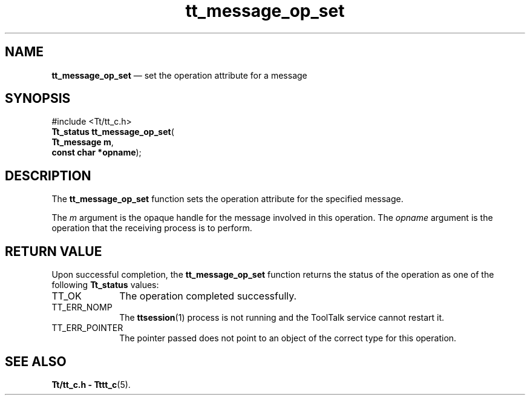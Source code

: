'\" t
...\" op_set.sgm /main/5 1996/08/30 13:40:35 rws $
...\" op_set.sgm /main/5 1996/08/30 13:40:35 rws $-->
.de P!
.fl
\!!1 setgray
.fl
\\&.\"
.fl
\!!0 setgray
.fl			\" force out current output buffer
\!!save /psv exch def currentpoint translate 0 0 moveto
\!!/showpage{}def
.fl			\" prolog
.sy sed -e 's/^/!/' \\$1\" bring in postscript file
\!!psv restore
.
.de pF
.ie     \\*(f1 .ds f1 \\n(.f
.el .ie \\*(f2 .ds f2 \\n(.f
.el .ie \\*(f3 .ds f3 \\n(.f
.el .ie \\*(f4 .ds f4 \\n(.f
.el .tm ? font overflow
.ft \\$1
..
.de fP
.ie     !\\*(f4 \{\
.	ft \\*(f4
.	ds f4\"
'	br \}
.el .ie !\\*(f3 \{\
.	ft \\*(f3
.	ds f3\"
'	br \}
.el .ie !\\*(f2 \{\
.	ft \\*(f2
.	ds f2\"
'	br \}
.el .ie !\\*(f1 \{\
.	ft \\*(f1
.	ds f1\"
'	br \}
.el .tm ? font underflow
..
.ds f1\"
.ds f2\"
.ds f3\"
.ds f4\"
.ta 8n 16n 24n 32n 40n 48n 56n 64n 72n 
.TH "tt_message_op_set" "library call"
.SH "NAME"
\fBtt_message_op_set\fP \(em set the operation attribute for a message
.SH "SYNOPSIS"
.PP
.nf
#include <Tt/tt_c\&.h>
\fBTt_status \fBtt_message_op_set\fP\fR(
\fBTt_message \fBm\fR\fR,
\fBconst char *\fBopname\fR\fR);
.fi
.SH "DESCRIPTION"
.PP
The
\fBtt_message_op_set\fP function
sets the operation attribute for the specified message\&.
.PP
The
\fIm\fP argument is the opaque handle for the message involved in this operation\&.
The
\fIopname\fP argument is the operation that the receiving process is to perform\&.
.SH "RETURN VALUE"
.PP
Upon successful completion, the
\fBtt_message_op_set\fP function returns the status of the operation as one of the following
\fBTt_status\fR values:
.IP "TT_OK" 10
The operation completed successfully\&.
.IP "TT_ERR_NOMP" 10
The
\fBttsession\fP(1) process is not running and the ToolTalk service cannot restart it\&.
.IP "TT_ERR_POINTER" 10
The pointer passed does not point to an object of
the correct type for this operation\&.
.SH "SEE ALSO"
.PP
\fBTt/tt_c\&.h - Tttt_c\fP(5)\&.
...\" created by instant / docbook-to-man, Sun 02 Sep 2012, 09:40
